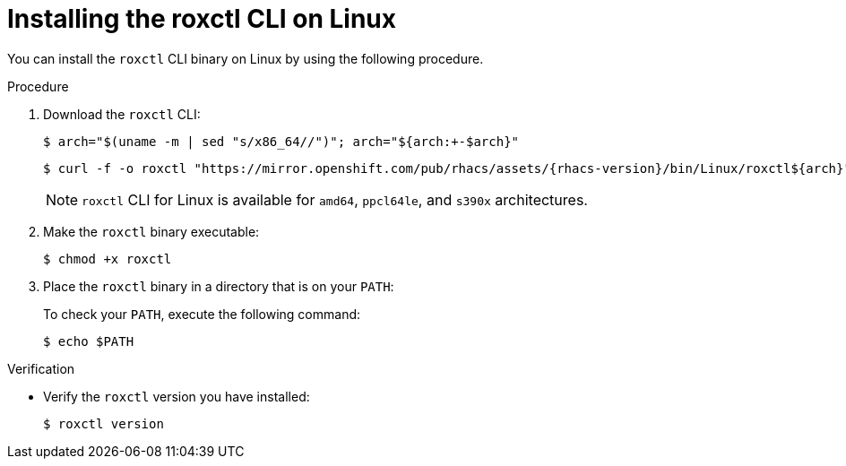 // Module included in the following assemblies:
//
// * cli/using-roxctl-cli.adoc
:_module-type: PROCEDURE
[id="installing-cli-on-linux_{context}"]
= Installing the roxctl CLI on Linux

You can install the `roxctl` CLI binary on Linux by using the following procedure.

.Procedure

. Download the `roxctl` CLI:
+
[source,terminal,subs=attributes+]
----
$ arch="$(uname -m | sed "s/x86_64//")"; arch="${arch:+-$arch}"
----
+
[source,terminal,subs=attributes+]
----
$ curl -f -o roxctl "https://mirror.openshift.com/pub/rhacs/assets/{rhacs-version}/bin/Linux/roxctl${arch}"
----
+
NOTE: `roxctl` CLI for Linux is available for `amd64`, `ppcl64le`, and `s390x` architectures.
. Make the `roxctl` binary executable:
+
[source,terminal]
----
$ chmod +x roxctl
----
. Place the `roxctl` binary in a directory that is on your `PATH`:
+
To check your `PATH`, execute the following command:
+
[source,terminal]
----
$ echo $PATH
----

.Verification

* Verify the `roxctl` version you have installed:
+
[source,terminal]
----
$ roxctl version
----